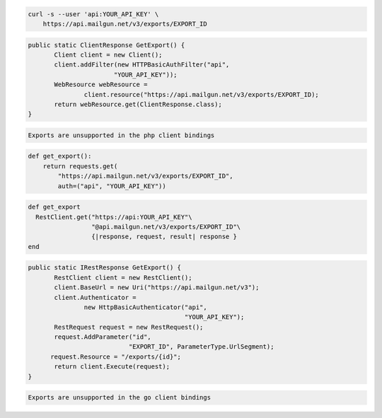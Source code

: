 .. code-block:: bash

    curl -s --user 'api:YOUR_API_KEY' \
	https://api.mailgun.net/v3/exports/EXPORT_ID

.. code-block:: java

 public static ClientResponse GetExport() {
 	Client client = new Client();
 	client.addFilter(new HTTPBasicAuthFilter("api",
 			"YOUR_API_KEY"));
 	WebResource webResource =
 		client.resource("https://api.mailgun.net/v3/exports/EXPORT_ID);
 	return webResource.get(ClientResponse.class);
 }

.. code-block:: php

    Exports are unsupported in the php client bindings

.. code-block:: py

 def get_export():
     return requests.get(
         "https://api.mailgun.net/v3/exports/EXPORT_ID",
         auth=("api", "YOUR_API_KEY"))

.. code-block:: rb

 def get_export
   RestClient.get("https://api:YOUR_API_KEY"\
                  "@api.mailgun.net/v3/exports/EXPORT_ID"\
                  {|response, request, result| response }
 end

.. code-block:: csharp

 public static IRestResponse GetExport() {
 	RestClient client = new RestClient();
 	client.BaseUrl = new Uri("https://api.mailgun.net/v3");
 	client.Authenticator =
 		new HttpBasicAuthenticator("api",
 		                           "YOUR_API_KEY");
 	RestRequest request = new RestRequest();
 	request.AddParameter("id",
                            "EXPORT_ID", ParameterType.UrlSegment);
       request.Resource = "/exports/{id}";
 	return client.Execute(request);
 }

.. code-block:: go

    Exports are unsupported in the go client bindings
